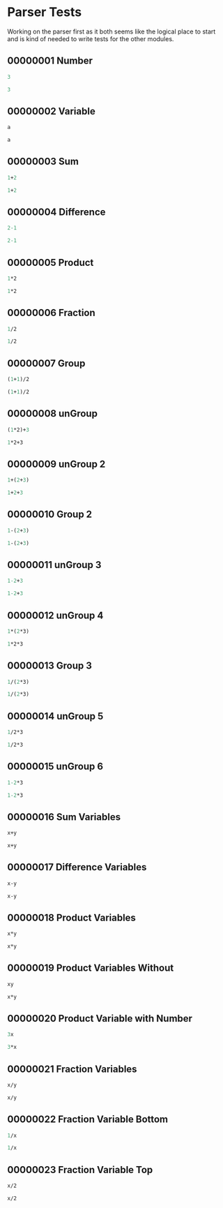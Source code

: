 #+STARTUP: showstars indent inlineimages
* Parser Tests
Working on the parser first as it both seems like the logical place
to start and is kind of needed to write tests for the other modules.
** 00000001 Number
#+BEGIN_SRC scheme :tangle tests.d/00000001-parse-number.input
3
#+END_SRC
#+BEGIN_SRC scheme :tangle tests.d/00000001-parse-number.output
3
#+END_SRC
** 00000002 Variable
#+BEGIN_SRC scheme :tangle tests.d/00000002-parse-variable.input
a

#+END_SRC
#+BEGIN_SRC scheme :tangle tests.d/00000002-parse-variable.output
a

#+END_SRC
** 00000003 Sum
#+BEGIN_SRC scheme :tangle tests.d/00000003-parse-sum.input
1+2

#+END_SRC
#+BEGIN_SRC scheme :tangle tests.d/00000003-parse-sum.output
1+2

#+END_SRC
** 00000004 Difference
#+BEGIN_SRC scheme :tangle tests.d/00000004-parse-difference.input
2-1

#+END_SRC
#+BEGIN_SRC scheme :tangle tests.d/00000004-parse-difference.output
2-1

#+END_SRC
** 00000005 Product
#+BEGIN_SRC scheme :tangle tests.d/00000005-parse-prod.input
1*2

#+END_SRC
#+BEGIN_SRC scheme :tangle tests.d/00000005-parse-prod.output
1*2

#+END_SRC
** 00000006 Fraction
#+BEGIN_SRC scheme :tangle tests.d/00000006-parse-frac.input
1/2

#+END_SRC
#+BEGIN_SRC scheme :tangle tests.d/00000006-parse-frac.output
1/2

#+END_SRC
** 00000007 Group
#+BEGIN_SRC scheme :tangle tests.d/00000007-parse-group.input
(1+1)/2

#+END_SRC
#+BEGIN_SRC scheme :tangle tests.d/00000007-parse-group.output
(1+1)/2

#+END_SRC
** 00000008 unGroup
#+BEGIN_SRC scheme :tangle tests.d/00000008-parse-ungroup.input
(1*2)+3

#+END_SRC
#+BEGIN_SRC scheme :tangle tests.d/00000008-parse-ungroup.output
1*2+3

#+END_SRC
** 00000009 unGroup 2
#+BEGIN_SRC scheme :tangle tests.d/00000009-parse-ungroup2.input
1+(2+3)

#+END_SRC
#+BEGIN_SRC scheme :tangle tests.d/00000009-parse-ungroup2.output
1+2+3

#+END_SRC
** 00000010 Group 2
#+BEGIN_SRC scheme :tangle tests.d/00000010-parse-group2.input
1-(2+3)

#+END_SRC
#+BEGIN_SRC scheme :tangle tests.d/00000010-parse-group2.output
1-(2+3)

#+END_SRC
** 00000011 unGroup 3
#+BEGIN_SRC scheme :tangle tests.d/00000011-parse-ungroup3.input
1-2+3

#+END_SRC
#+BEGIN_SRC scheme :tangle tests.d/00000011-parse-ungroup3.output
1-2+3

#+END_SRC
** 00000012 unGroup 4
#+BEGIN_SRC scheme :tangle tests.d/00000012-parse-ungroup4.input
1*(2*3)

#+END_SRC
#+BEGIN_SRC scheme :tangle tests.d/00000012-parse-ungroup4.output
1*2*3

#+END_SRC
** 00000013 Group 3
#+BEGIN_SRC scheme :tangle tests.d/00000013-parse-group3.input
1/(2*3)

#+END_SRC
#+BEGIN_SRC scheme :tangle tests.d/00000013-parse-group3.output
1/(2*3)

#+END_SRC
** 00000014 unGroup 5
#+BEGIN_SRC scheme :tangle tests.d/00000014-parse-ungroup5.input
1/2*3

#+END_SRC
#+BEGIN_SRC scheme :tangle tests.d/00000014-parse-ungroup5.output
1/2*3

#+END_SRC
** 00000015 unGroup 6
#+BEGIN_SRC scheme :tangle tests.d/00000015-parse-ungroup6.input
1-2*3

#+END_SRC
#+BEGIN_SRC scheme :tangle tests.d/00000015-parse-ungroup6.output
1-2*3

#+END_SRC
** 00000016 Sum Variables
#+BEGIN_SRC scheme :tangle tests.d/00000016-parse-sum_vars.input
x+y

#+END_SRC
#+BEGIN_SRC scheme :tangle tests.d/00000016-parse-sum_vars.output
x+y

#+END_SRC
** 00000017 Difference Variables
#+BEGIN_SRC scheme :tangle tests.d/00000017-parse-difference_vars.input
x-y

#+END_SRC
#+BEGIN_SRC scheme :tangle tests.d/00000017-parse-difference_vars.output
x-y

#+END_SRC
** 00000018 Product Variables
#+BEGIN_SRC scheme :tangle tests.d/00000018-parse-prod_vars.input
x*y

#+END_SRC
#+BEGIN_SRC scheme :tangle tests.d/00000018-parse-prod_vars.output
x*y

#+END_SRC
** 00000019 Product Variables Without
#+BEGIN_SRC scheme :tangle tests.d/00000019-parse-prod_vars_without.input
xy

#+END_SRC
#+BEGIN_SRC scheme :tangle tests.d/00000019-parse-prod_vars_without.output
x*y

#+END_SRC
** 00000020 Product Variable with Number
#+BEGIN_SRC scheme :tangle tests.d/00000020-parse-prod_var_num.input
3x

#+END_SRC
#+BEGIN_SRC scheme :tangle tests.d/00000020-parse-prod_var_num.output
3*x

#+END_SRC
** 00000021 Fraction Variables
#+BEGIN_SRC scheme :tangle tests.d/00000021-parse-frac_vars.input
x/y

#+END_SRC
#+BEGIN_SRC scheme :tangle tests.d/00000021-parse-frac_vars.output
x/y

#+END_SRC
** 00000022 Fraction Variable Bottom
#+BEGIN_SRC scheme :tangle tests.d/00000022-parse-frac_var_bot.input
1/x

#+END_SRC
#+BEGIN_SRC scheme :tangle tests.d/00000022-parse-frac_var_bot.output
1/x

#+END_SRC
** 00000023 Fraction Variable Top
#+BEGIN_SRC scheme :tangle tests.d/00000023-parse-frac_var_top.input
x/2

#+END_SRC
#+BEGIN_SRC scheme :tangle tests.d/00000023-parse-frac_var_top.output
x/2

#+END_SRC
